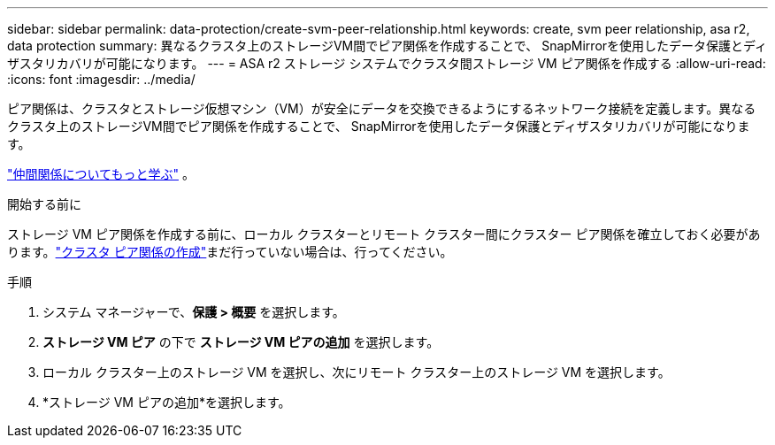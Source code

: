 ---
sidebar: sidebar 
permalink: data-protection/create-svm-peer-relationship.html 
keywords: create, svm peer relationship, asa r2, data protection 
summary: 異なるクラスタ上のストレージVM間でピア関係を作成することで、 SnapMirrorを使用したデータ保護とディザスタリカバリが可能になります。 
---
= ASA r2 ストレージ システムでクラスタ間ストレージ VM ピア関係を作成する
:allow-uri-read: 
:icons: font
:imagesdir: ../media/


[role="lead"]
ピア関係は、クラスタとストレージ仮想マシン（VM）が安全にデータを交換できるようにするネットワーク接続を定義します。異なるクラスタ上のストレージVM間でピア関係を作成することで、 SnapMirrorを使用したデータ保護とディザスタリカバリが可能になります。

link:https://docs.netapp.com/us-en/ontap/peering/peering-basics-concept.html["仲間関係についてもっと学ぶ"^] 。

.開始する前に
ストレージ VM ピア関係を作成する前に、ローカル クラスターとリモート クラスター間にクラスター ピア関係を確立しておく必要があります。link:snapshot-replication.html#step-1-create-a-cluster-peer-relationship["クラスタ ピア関係の作成"]まだ行っていない場合は、行ってください。

.手順
. システム マネージャーで、*保護 > 概要* を選択します。
. *ストレージ VM ピア* の下で *ストレージ VM ピアの追加* を選択します。
. ローカル クラスター上のストレージ VM を選択し、次にリモート クラスター上のストレージ VM を選択します。
. *ストレージ VM ピアの追加*を選択します。

